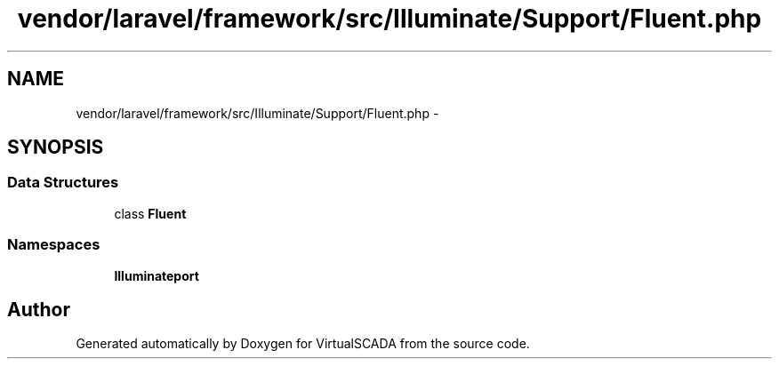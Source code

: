 .TH "vendor/laravel/framework/src/Illuminate/Support/Fluent.php" 3 "Tue Apr 14 2015" "Version 1.0" "VirtualSCADA" \" -*- nroff -*-
.ad l
.nh
.SH NAME
vendor/laravel/framework/src/Illuminate/Support/Fluent.php \- 
.SH SYNOPSIS
.br
.PP
.SS "Data Structures"

.in +1c
.ti -1c
.RI "class \fBFluent\fP"
.br
.in -1c
.SS "Namespaces"

.in +1c
.ti -1c
.RI " \fBIlluminate\\Support\fP"
.br
.in -1c
.SH "Author"
.PP 
Generated automatically by Doxygen for VirtualSCADA from the source code\&.
